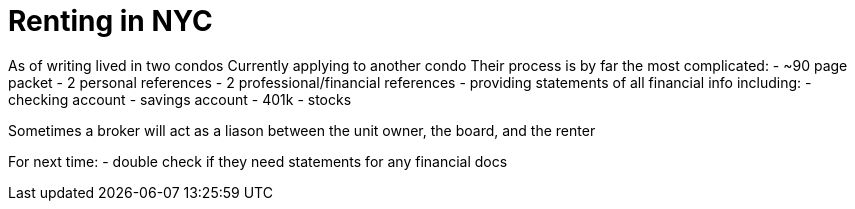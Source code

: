 :doctype: book

:lessons-learned:

= Renting in NYC

As of writing lived in two condos Currently applying to another condo Their process is by far the most complicated: - ~90 page packet - 2 personal references - 2 professional/financial references - providing statements of all financial info including:   - checking account   - savings account   - 401k   - stocks

Sometimes a broker will act as a liason between the unit owner, the board, and the renter

For next time: - double check if they need statements for any financial docs
